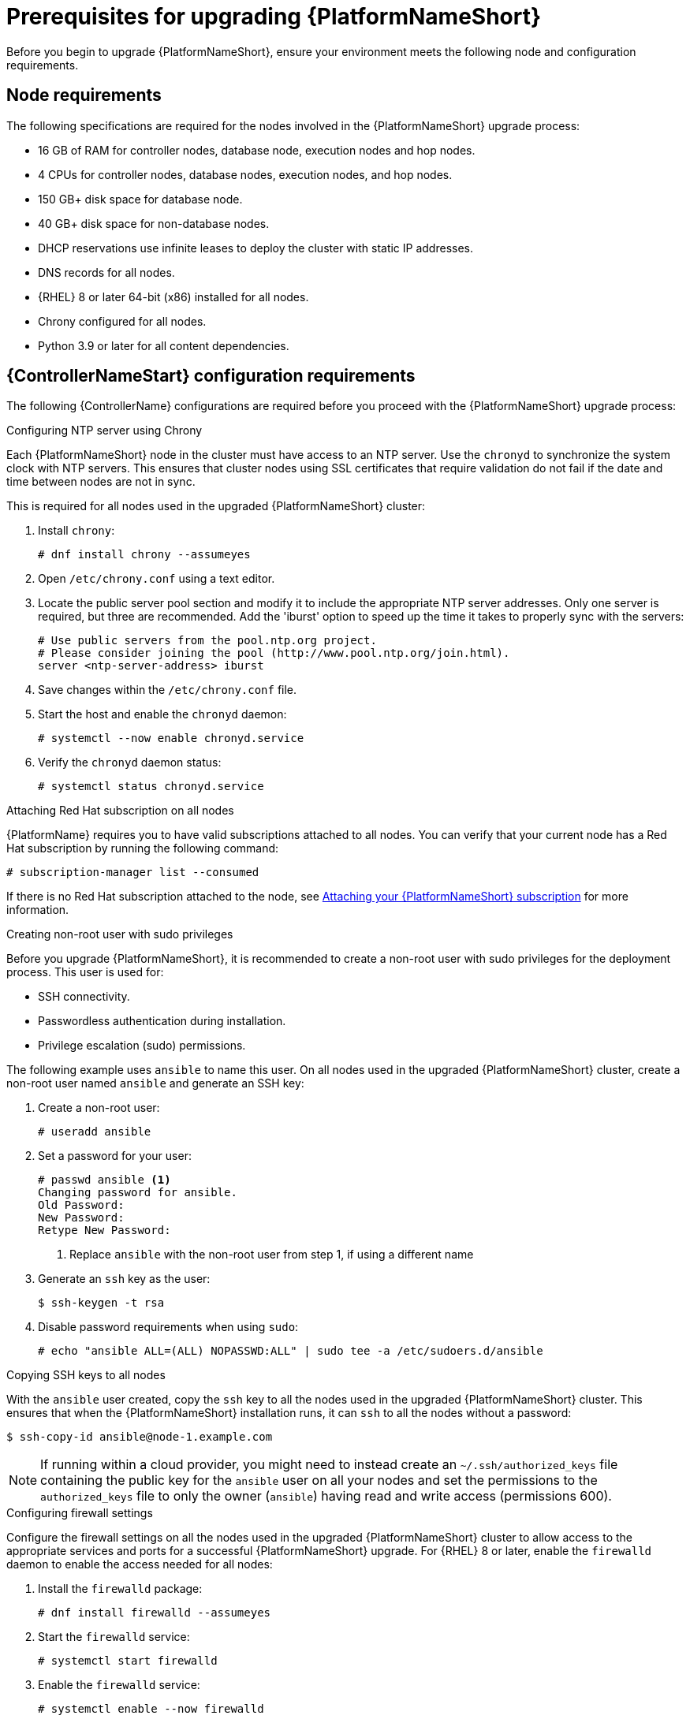 [id="con-aap-upgrade-prereq_{context}"]

= Prerequisites for upgrading {PlatformNameShort}

Before you begin to upgrade {PlatformNameShort}, ensure your environment meets the following node and configuration requirements.

== Node requirements

The following specifications are required for the nodes involved in the {PlatformNameShort} upgrade process:

* 16 GB of RAM for controller nodes, database node, execution nodes and hop nodes.
* 4 CPUs for controller nodes, database nodes, execution nodes, and hop nodes.
* 150 GB+ disk space for database node.
* 40 GB+ disk space for non-database nodes.
* DHCP reservations use infinite leases to deploy the cluster with static IP addresses.
* DNS records for all nodes.
* {RHEL} 8 or later 64-bit (x86) installed for all nodes.
* Chrony configured for all nodes.
* Python 3.9 or later for all content dependencies.

== {ControllerNameStart} configuration requirements
The following {ControllerName} configurations are required before you proceed with the {PlatformNameShort} upgrade process:

.Configuring NTP server using Chrony

Each {PlatformNameShort} node in the cluster must have access to an NTP server. Use the `chronyd` to synchronize the system clock with NTP servers. This ensures that cluster nodes using SSL certificates that require validation do not fail if the date and time between nodes are not in sync.

This is required for all nodes used in the upgraded {PlatformNameShort} cluster:

. Install `chrony`:
+
----
# dnf install chrony --assumeyes
----
. Open `/etc/chrony.conf` using a text editor.
. Locate the public server pool section and modify it to include the appropriate NTP server addresses. Only one server is required, but three are recommended. Add the 'iburst' option to speed up the time it takes to properly sync with the servers:
+
----
# Use public servers from the pool.ntp.org project.
# Please consider joining the pool (http://www.pool.ntp.org/join.html).
server <ntp-server-address> iburst
----
. Save changes within the `/etc/chrony.conf` file.
. Start the host and enable the `chronyd` daemon:
+
----
# systemctl --now enable chronyd.service
----
. Verify the `chronyd` daemon status:
+
----
# systemctl status chronyd.service
----

.Attaching Red Hat subscription on all nodes
{PlatformName} requires you to have valid subscriptions attached to all nodes. You can verify that your current node has a Red Hat subscription by running the following command:
----
# subscription-manager list --consumed
----
If there is no Red Hat subscription attached to the node, see link:{BaseURL}/red_hat_ansible_automation_platform/{PlatformVers}/html/red_hat_ansible_automation_platform_planning_guide/proc-attaching-subscriptions_planning[Attaching your {PlatformNameShort} subscription] for more information.

.Creating non-root user with sudo privileges
Before you upgrade {PlatformNameShort}, it is recommended to create a non-root user with sudo privileges for the deployment process. This user is used for:

* SSH connectivity.
* Passwordless authentication during installation.
* Privilege escalation (sudo) permissions.

The following example uses `ansible` to name this user. On all nodes used in the upgraded {PlatformNameShort} cluster, create a non-root user named `ansible` and generate an SSH key:

. Create a non-root user:
+
----
# useradd ansible
----
. Set a password for your user:
+
----
# passwd ansible <1>
Changing password for ansible.
Old Password:
New Password:
Retype New Password:
----
<1> Replace `ansible` with the non-root user from step 1, if using a different name
. Generate an `ssh` key as the user:
+
----
$ ssh-keygen -t rsa
----
. Disable password requirements when using `sudo`:
+
----
# echo "ansible ALL=(ALL) NOPASSWD:ALL" | sudo tee -a /etc/sudoers.d/ansible
----

.Copying SSH keys to all nodes
With the `ansible` user created, copy the `ssh` key to all the nodes used in the upgraded {PlatformNameShort} cluster. This ensures that when the {PlatformNameShort} installation runs, it can `ssh` to all the nodes without a password:
----
$ ssh-copy-id ansible@node-1.example.com
----
NOTE: If running within a cloud provider, you might need to instead create an `~/.ssh/authorized_keys` file containing the public key for the `ansible` user on all your nodes and set the permissions to the `authorized_keys` file to only the owner (`ansible`) having read and write access (permissions 600).

.Configuring firewall settings
Configure the firewall settings on all the nodes used in the upgraded {PlatformNameShort} cluster to allow access to the appropriate services and ports for a successful {PlatformNameShort} upgrade. For {RHEL} 8 or later, enable the `firewalld` daemon to enable the access needed for all nodes:

. Install the `firewalld` package:
+
----
# dnf install firewalld --assumeyes
----
. Start the `firewalld` service:
+
----
# systemctl start firewalld
----
. Enable the `firewalld` service:
+
----
# systemctl enable --now firewalld
----


== {PlatformNameShort} configuration requirements
The following {PlatformNameShort} configurations are required before you proceed with the {PlatformNameShort} upgrade process:

.Configuring firewall settings for execution and hop nodes

After upgrading your {PlatformName} instance, add the {AutomationMesh} port on the mesh nodes (execution and hop nodes) to enable {AutomationMesh} functionality. The default port used for the mesh networks on all nodes is `27199/tcp`. You can configure the mesh network to use a different port by specifying `recptor_listener_port` as the variable for each node within your inventory file.

Within your hop and execution node set the `firewalld` port to be used for installation.

. Ensure that `firewalld` is running:
+
----
$ sudo systemctl status firewalld
----
. Add the `firewalld` port to your controller database node (e.g. port 27199):
+
----
$ sudo firewall-cmd --permanent --zone=public --add-port=27199/tcp
----
. Reload `firewalld`:
+
----
$ sudo firewall-cmd --reload
----
. Confirm that the port is open:
+
----
$ sudo firewall-cmd --list-ports
----

